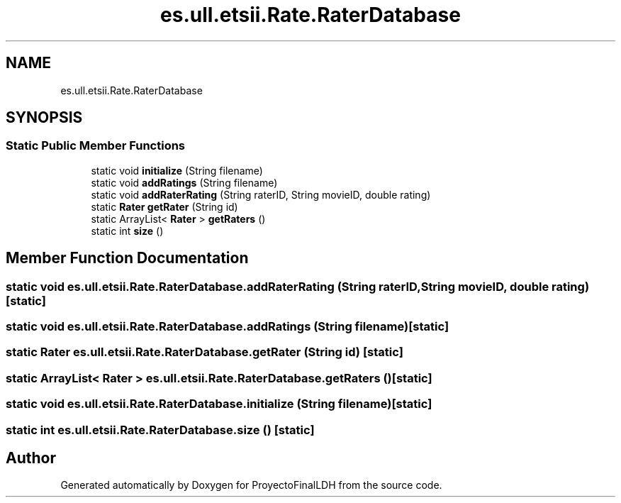 .TH "es.ull.etsii.Rate.RaterDatabase" 3 "Thu Dec 29 2022" "Version 1.0" "ProyectoFinalLDH" \" -*- nroff -*-
.ad l
.nh
.SH NAME
es.ull.etsii.Rate.RaterDatabase
.SH SYNOPSIS
.br
.PP
.SS "Static Public Member Functions"

.in +1c
.ti -1c
.RI "static void \fBinitialize\fP (String filename)"
.br
.ti -1c
.RI "static void \fBaddRatings\fP (String filename)"
.br
.ti -1c
.RI "static void \fBaddRaterRating\fP (String raterID, String movieID, double rating)"
.br
.ti -1c
.RI "static \fBRater\fP \fBgetRater\fP (String id)"
.br
.ti -1c
.RI "static ArrayList< \fBRater\fP > \fBgetRaters\fP ()"
.br
.ti -1c
.RI "static int \fBsize\fP ()"
.br
.in -1c
.SH "Member Function Documentation"
.PP 
.SS "static void es\&.ull\&.etsii\&.Rate\&.RaterDatabase\&.addRaterRating (String raterID, String movieID, double rating)\fC [static]\fP"

.SS "static void es\&.ull\&.etsii\&.Rate\&.RaterDatabase\&.addRatings (String filename)\fC [static]\fP"

.SS "static \fBRater\fP es\&.ull\&.etsii\&.Rate\&.RaterDatabase\&.getRater (String id)\fC [static]\fP"

.SS "static ArrayList< \fBRater\fP > es\&.ull\&.etsii\&.Rate\&.RaterDatabase\&.getRaters ()\fC [static]\fP"

.SS "static void es\&.ull\&.etsii\&.Rate\&.RaterDatabase\&.initialize (String filename)\fC [static]\fP"

.SS "static int es\&.ull\&.etsii\&.Rate\&.RaterDatabase\&.size ()\fC [static]\fP"


.SH "Author"
.PP 
Generated automatically by Doxygen for ProyectoFinalLDH from the source code\&.
